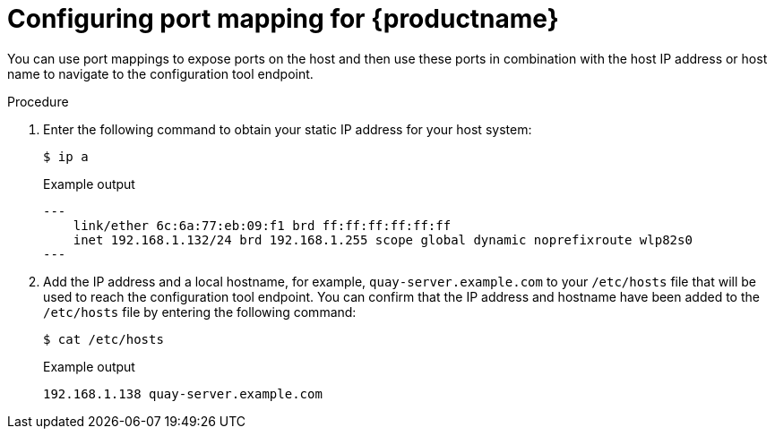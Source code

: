 :_content-type: PROCEDURE
[id="configuring-port-mapping"]
= Configuring port mapping for {productname}

You can use port mappings to expose ports on the host and then use these ports in combination with the host IP address or host name to navigate to the configuration tool endpoint.

.Procedure 

. Enter the following command to obtain your static IP address for your host system:
+
[source,terminal]
----
$ ip a
----
+
.Example output
+
[source,terminal]
----
---
    link/ether 6c:6a:77:eb:09:f1 brd ff:ff:ff:ff:ff:ff
    inet 192.168.1.132/24 brd 192.168.1.255 scope global dynamic noprefixroute wlp82s0
---
----

. Add the IP address and a local hostname, for example, `quay-server.example.com` to your `/etc/hosts` file that will be used to reach the configuration tool endpoint. You can confirm that the IP address and hostname have been added to the `/etc/hosts` file by entering the following command:
+
[source,terminal]
----
$ cat /etc/hosts
----
+
.Example output
+
[source,terminal]
----
192.168.1.138 quay-server.example.com
----
